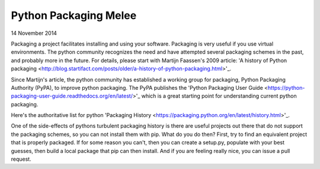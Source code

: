 Python Packaging Melee
======================

14 November 2014

Packaging a project facilitates installing and using your software.  Packaging is very useful if you use virtual
environments.  The python community recognizes the need and have attempted several packaging schemes in the past,
and probably more in the future.  For details, please start with Martijn Faassen's 2009 article: 'A history of
Python packaging <http://blog.startifact.com/posts/older/a-history-of-python-packaging.html>'_.

Since Martijn's article, the python community has established a working group for packaging, Python Packaging
Authority (PyPA), to improve python packaging.  The PyPA publishes the 'Python Packaging User Guide
<https://python-packaging-user-guide.readthedocs.org/en/latest/>'_ which is a great starting point for
understanding current python packaging.

Here's the authoritative list for python 'Packaging History <https://packaging.python.org/en/latest/history.html>'_.

One of the side-effects of pythons turbulent packaging history is there are useful projects out there that
do not support the packaging schemes, so you can not install them with pip.  What do you do then?
First, try to find an equivalent project that is properly packaged.  If for some reason you can't, then
you can create a setup.py, populate with your best guesses, then build a local package that pip can then
install.  And if you are feeling really nice, you can issue a pull request.
